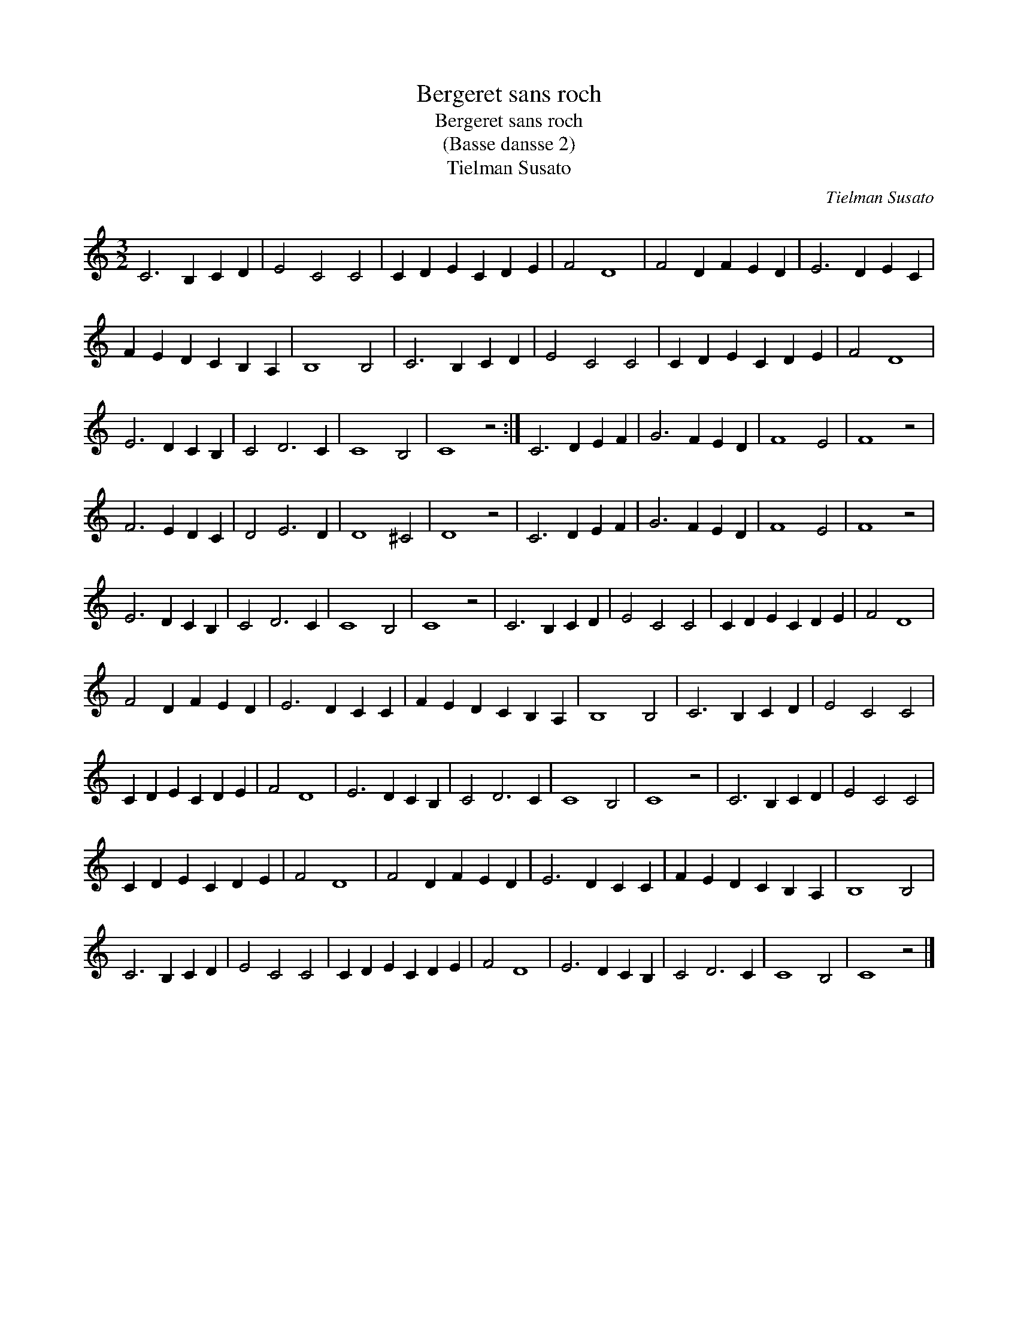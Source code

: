 X:1
T:Bergeret sans roch
T:Bergeret sans roch
T:(Basse dansse 2)
T:Tielman Susato
C:Tielman Susato
L:1/8
M:3/2
K:C
V:1 treble 
V:1
 C6 B,2 C2 D2 | E4 C4 C4 | C2 D2 E2 C2 D2 E2 | F4 D8 | F4 D2 F2 E2 D2 | E6 D2 E2 C2 | %6
 F2 E2 D2 C2 B,2 A,2 | B,8 B,4 | C6 B,2 C2 D2 | E4 C4 C4 | C2 D2 E2 C2 D2 E2 | F4 D8 | %12
 E6 D2 C2 B,2 | C4 D6 C2 | C8 B,4 | C8 z4 :| C6 D2 E2 F2 | G6 F2 E2 D2 | F8 E4 | F8 z4 | %20
 F6 E2 D2 C2 | D4 E6 D2 | D8 ^C4 | D8 z4 | C6 D2 E2 F2 | G6 F2 E2 D2 | F8 E4 | F8 z4 | %28
 E6 D2 C2 B,2 | C4 D6 C2 | C8 B,4 | C8 z4 | C6 B,2 C2 D2 | E4 C4 C4 | C2 D2 E2 C2 D2 E2 | F4 D8 | %36
 F4 D2 F2 E2 D2 | E6 D2 C2 C2 | F2 E2 D2 C2 B,2 A,2 | B,8 B,4 | C6 B,2 C2 D2 | E4 C4 C4 | %42
 C2 D2 E2 C2 D2 E2 | F4 D8 | E6 D2 C2 B,2 | C4 D6 C2 | C8 B,4 | C8 z4 | C6 B,2 C2 D2 | E4 C4 C4 | %50
 C2 D2 E2 C2 D2 E2 | F4 D8 | F4 D2 F2 E2 D2 | E6 D2 C2 C2 | F2 E2 D2 C2 B,2 A,2 | B,8 B,4 | %56
 C6 B,2 C2 D2 | E4 C4 C4 | C2 D2 E2 C2 D2 E2 | F4 D8 | E6 D2 C2 B,2 | C4 D6 C2 | C8 B,4 | C8 z4 |] %64

